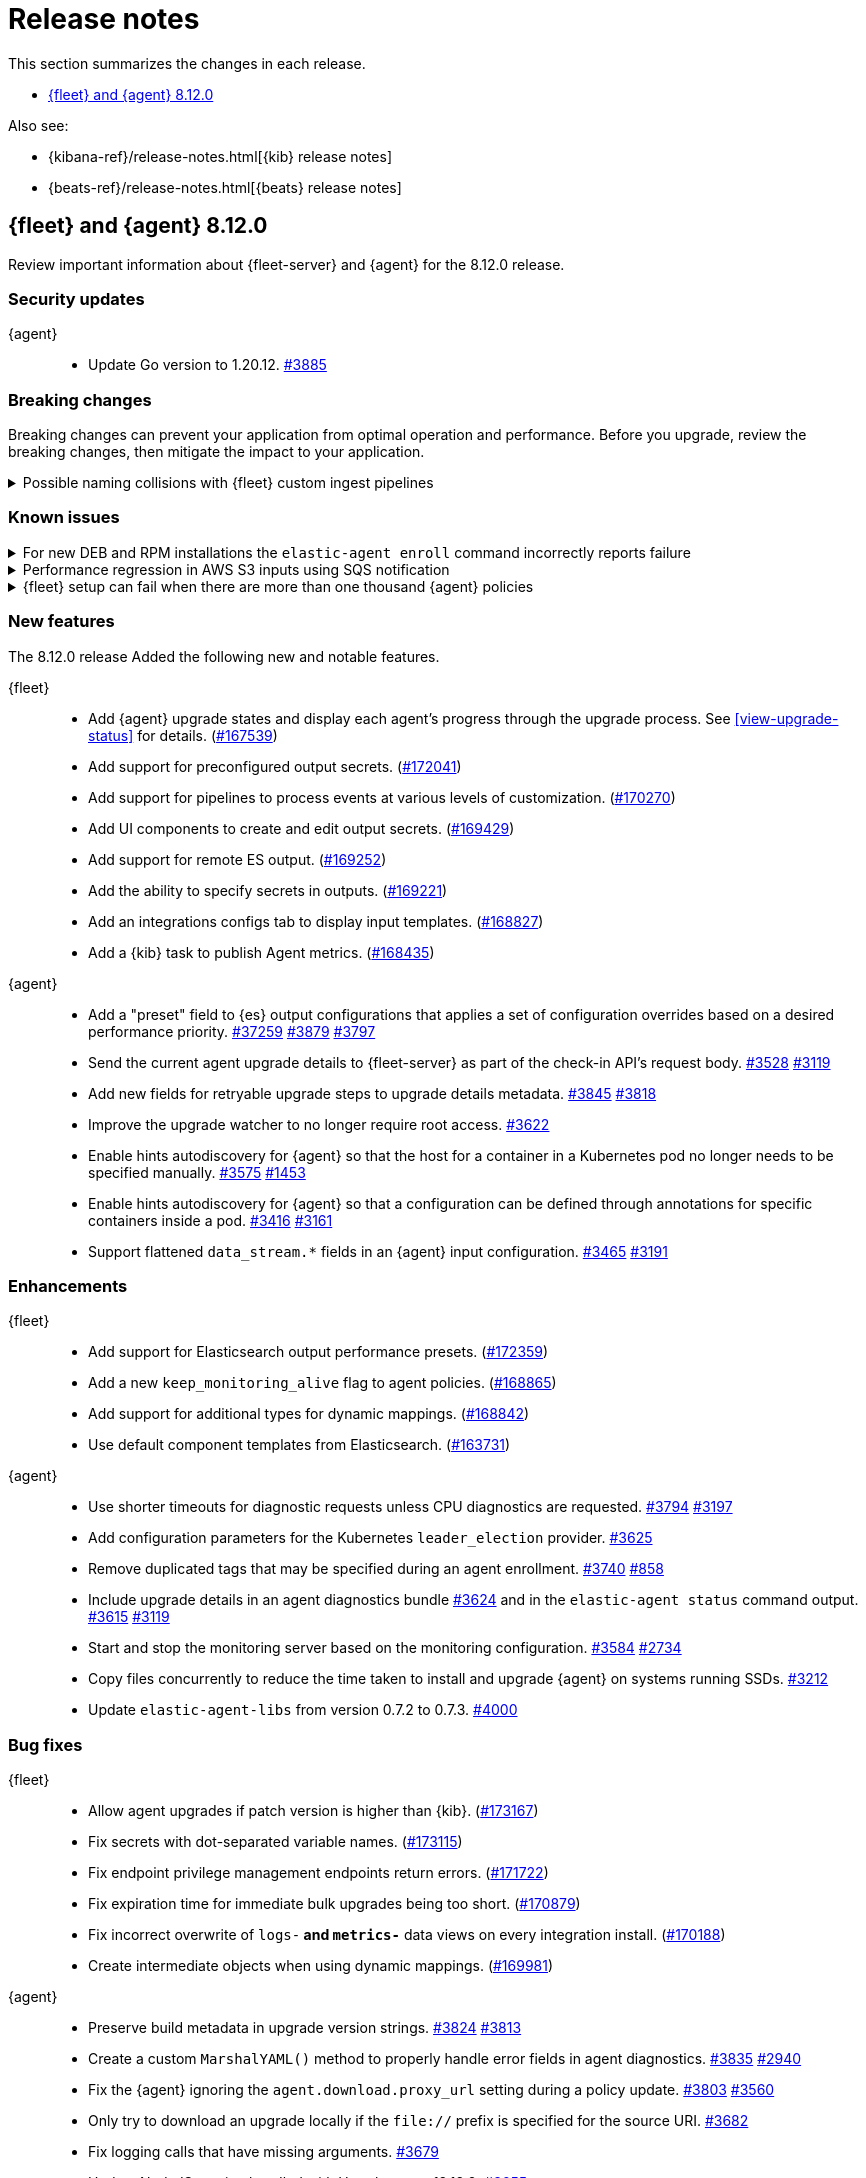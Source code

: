 // Use these for links to issue and pulls.
:kibana-issue: https://github.com/elastic/kibana/issues/
:kibana-pull: https://github.com/elastic/kibana/pull/
:beats-issue: https://github.com/elastic/beats/issues/
:beats-pull: https://github.com/elastic/beats/pull/
:agent-libs-pull: https://github.com/elastic/elastic-agent-libs/pull/
:agent-issue: https://github.com/elastic/elastic-agent/issues/
:agent-pull: https://github.com/elastic/elastic-agent/pull/
:fleet-server-issue: https://github.com/elastic/fleet-server/issues/
:fleet-server-pull: https://github.com/elastic/fleet-server/pull/

[[release-notes]]
= Release notes

This section summarizes the changes in each release.

* <<release-notes-8.12.0>>

Also see:

* {kibana-ref}/release-notes.html[{kib} release notes]
* {beats-ref}/release-notes.html[{beats} release notes]

// begin 8.12.0 relnotes

[[release-notes-8.12.0]]
== {fleet} and {agent} 8.12.0

Review important information about {fleet-server} and {agent} for the 8.12.0 release.

[discrete]
[[security-updates-8.12.0]]
=== Security updates

{agent}::
* Update Go version to 1.20.12. {agent-pull}3885[#3885]

[discrete]
[[breaking-changes-8.12.0]]
=== Breaking changes

Breaking changes can prevent your application from optimal operation and
performance. Before you upgrade, review the breaking changes, then mitigate the
impact to your application.

[discrete]
[[breaking-170270]]
.Possible naming collisions with {fleet} custom ingest pipelines
[%collapsible]
====
*Details* +
Starting in this release, {fleet} <<data-streams-pipelines,ingest pipelines>> can be configured to process events at various levels of customization. If you have a custom pipeline already defined that matches the name of a {fleet} custom ingest pipeline, it may be unexpectedly called for other data streams in other integrations. For details and investigation about the issue refer to {kibana-issue}175254[#175254]. A fix is planned for delivery in the next 8.12 minor release.

**Affected ingest pipelines**

**APM**

* `traces-apm`
* `traces-apm.rum`
* `traces-apm.sampled``

For APM, if you had previously <<data-streams-pipelines,defined an ingest pipeline>> of the form `traces-apm@custom` to customize the ingestion of documents ingested to the `traces-apm` data stream, then by nature of the new `@custom` hooks introduced in issue {kibana-issue}168019[#168019], the `traces-apm@custom` pipeline will be called as a pipeline processor in both the `traces-apm.rum` and `traces-apm.sampled` ingest pipelines. See the following for a comparison of the relevant `processors` blocks for each of these pipeline before and after upgrading to 8.12.0:

[source,json]
----
// traces-apm-8.x.x
{
	"pipeline": {
		"name": "traces-apm@custom",
		"ignore_missing_pipeline": true
	}
}

// traces-apm-8.12.0
{
	"pipeline": {
		"name": "global@custom",
		"ignore_missing_pipeline": true
	}
},
{
	"pipeline": {
		"name": "traces@custom",
		"ignore_missing_pipeline": true
	}
},
{
	"pipeline": {
		"name": "traces-apm@custom",
		"ignore_missing_pipeline": true
	}
},
{
	"pipeline": {
		"name": "traces-apm@custom", <--- Duplicate pipeline entry
		"ignore_missing_pipeline": true
	}
}
----

[source,json]
----
// traces-apm.rum-8.x.x
{
	"pipeline": {
		"name": "traces-apm.rum@custom",
		"ignore_missing_pipeline": true
	}
}

// traces-apm.rum-8.12.0
{
	"pipeline": {
		"name": "global@custom",
		"ignore_missing_pipeline": true
	}
},
{
	"pipeline": {
		"name": "traces@custom",
		"ignore_missing_pipeline": true
	}
},
{
	"pipeline": {
		"name": "traces-apm@custom", <--- Collides with `traces-apm@custom` that may be preexisting
		"ignore_missing_pipeline": true
	}
},
{
	"pipeline": {
		"name": "traces-apm.rum@custom",
		"ignore_missing_pipeline": true
	}
}
----

[source,json]
----

// traces-apm.sampled-8.x.x
{
	"pipeline": {
		"name": "traces-apm.rum@custom",
		"ignore_missing_pipeline": true
	}
}

// traces-apm.sampled-8.12.0
{
	"pipeline": {
		"name": "global@custom",
		"ignore_missing_pipeline": true
	}
},
{
	"pipeline": {
		"name": "traces@custom",
		"ignore_missing_pipeline": true
	}
},
{
	"pipeline": {
		"name": "traces-apm@custom", <--- Collides with `traces-apm@custom` that may be preexisting
		"ignore_missing_pipeline": true
	}
},
{
	"pipeline": {
		"name": "traces-apm.sampled@custom",
		"ignore_missing_pipeline": true
	}
}
----

The immediate workaround to avoid this unwanted behavior is to edit both the `traces-apm.rum` and `traces-apm.sampled` ingest pipelines to no longer include the `traces-apm@custom` pipeline processor.

**Please note that this is a temporary workaround, and this change will be undone if the APM integration is upgraded or reinstalled.**

**{agent}**

The `elastic_agent` integration is subject to the same type of breaking change as described for APM, above. The following ingest pipelines are impacted:

* `logs-elastic_agent`
* `logs-elastic_agent.apm_server`
* `logs-elastic_agent.auditbeat`
* `logs-elastic_agent.cloud_defend`
* `logs-elastic_agent.cloudbeat`
* `logs-elastic_agent.endpoint_security`
* `logs-elastic_agent.filebeat`
* `logs-elastic_agent.filebeat_input`
* `logs-elastic_agent.fleet_server`
* `logs-elastic_agent.heartbeat`
* `logs-elastic_agent.metricbeat`
* `logs-elastic_agent.osquerybeat`
* `logs-elastic_agent.packetbeat`
* `logs-elastic_agent.pf_elastic_collector`
* `logs-elastic_agent.pf_elastic_symbolizer`
* `logs-elastic_agent.pf_host_agent`

The behavior is similar to what's described for APM above: pipelines such as `logs-elastic_agent.filebeat` will include a `pipeline` processor that calls `logs-elastic_agent@custom`. If you have custom processing logic defined in a `logs-elastic_agent@custom` ingest pipeline, it will be called by all of the pipelines listed above.

The workaround is the same: remove the `logs-elastic_agent@custom` pipeline processor from all of the ingest pipelines listed above.


====

[discrete]
[[known-issues-8.12.0]]
=== Known issues

[[known-issue-4084]]
.For new DEB and RPM installations the `elastic-agent enroll` command incorrectly reports failure
[%collapsible]
====

*Details*

When you run the <<elastic-agent-enroll-command,`elastic-agent enroll`>> command for an RPM or DEB {agent} package, a `Retarting agent daemon` message appears in the command output, followed by a `Restart attempt failed` error.

*Impact* +

The error does not mean that the enrollment failed. The enrollment actually succeeded. You can ignore the `Restart attempt failed` error and continue by running the following commands, after which {agent} should successfully connect to {fleet}:

[source,console]
----
sudo systemctl enable elastic-agent 
sudo systemctl start elastic-agent
----

====

[[known-issue-37754]]
.Performance regression in AWS S3 inputs using SQS notification
[%collapsible]
====

*Details*

In 8.12 the default memory queue flush interval was raised from 1 second to 10 seconds. In many configurations this improves performance because it allows the output to batch more events per round trip, which improves efficiency. However, the SQS input has an extra bottleneck that interacts badly with the new value.

For more details see {beats-issue}37754[#37754].

*Impact* +

If you are using the Elasticsearch output, and your configuration uses a performance preset, switch it to `preset: latency`. If you use no preset or use `preset: custom`, then set `queue.mem.flush.timeout: 1s` in your output configuration.

If you are not using the Elasticsearch output, set `queue.mem.flush.timeout: 1s` in your output configuration.

To configure the output parameters for a {fleet}-managed agent, see <<es-output-settings-yaml-config>>. For a standalone agent, see <<elastic-agent-output-configuration>>.

====

[[known-issue-sec8366]]
.{fleet} setup can fail when there are more than one thousand {agent} policies
[%collapsible]
====

*Details*

When you set up {fleet} with a very high volume of {agent} policies, one thousand or more, you may encounter an error similar to the following:

[source,console]
----
[ERROR][plugins.fleet] Unknown error happened while checking Uninstall Tokens validity: 'ResponseError: all shards failed: search_phase_execution_exception
	Caused by:
		too_many_nested_clauses: Query contains too many nested clauses; maxClauseCount is set to 5173
----

The exact number of {agent} policies required to cause the error depends in part on the size of the {es} cluster, but generally it can happen with volumes above approximately one thousand policies.

*Impact* +

Currently there is no workaround for the issue but a fix is planned to be included in the next version 8.12 release.

Note that according to our <<agent-policy-scaling-recommendations,policy scaling recommendations>>, the current recommended maximum number of {agent} policies supported by {fleet} is 500.

====

[discrete]
[[new-features-8.12.0]]
=== New features

The 8.12.0 release Added the following new and notable features.

{fleet}::
* Add {agent} upgrade states and display each agent's progress through the upgrade process. See <<view-upgrade-status>> for details. ({kibana-pull}167539[#167539])
* Add support for preconfigured output secrets. ({kibana-pull}172041[#172041])
* Add support for pipelines to process events at various levels of customization. ({kibana-pull}170270[#170270])
* Add UI components to create and edit output secrets. ({kibana-pull}169429[#169429])
* Add support for remote ES output. ({kibana-pull}169252[#169252])
* Add the ability to specify secrets in outputs. ({kibana-pull}169221[#169221])
* Add an integrations configs tab to display input templates. ({kibana-pull}168827[#168827])
* Add a {kib} task to publish Agent metrics. ({kibana-pull}168435[#168435])

{agent}::
* Add a "preset" field to {es} output configurations that applies a set of configuration overrides based on a desired performance priority. {beats-pull}37259[#37259] {agent-pull}3879[#3879] {agent-issue}3797[#3797]
* Send the current agent upgrade details to {fleet-server} as part of the check-in API's request body. {agent-pull}3528[#3528] {agent-issue}3119[#3119]
* Add new fields for retryable upgrade steps to upgrade details metadata. {agent-pull}3845[#3845] {agent-issue}3818[#3818]
* Improve the upgrade watcher to no longer require root access. {agent-pull}3622[#3622]
* Enable hints autodiscovery for {agent} so that the host for a container in a Kubernetes pod no longer needs to be specified manually. {agent-pull}3575[#3575] 
{agent-issue}1453[#1453]
* Enable hints autodiscovery for {agent} so that a configuration can be defined through annotations for specific containers inside a pod. {agent-pull}3416[#3416] 
{agent-issue}3161[#3161]
* Support flattened `data_stream.*` fields in an {agent} input configuration. {agent-pull}3465[#3465] {agent-issue}3191[#3191]

[discrete]
[[enhancements-8.12.0]]
=== Enhancements

{fleet}::
* Add support for Elasticsearch output performance presets. ({kibana-pull}172359[#172359])
* Add a new `keep_monitoring_alive` flag to agent policies. ({kibana-pull}168865[#168865])
* Add support for additional types for dynamic mappings. ({kibana-pull}168842[#168842])
* Use default component templates from Elasticsearch. ({kibana-pull}163731[#163731])

{agent}::
* Use shorter timeouts for diagnostic requests unless CPU diagnostics are requested. {agent-pull}3794[#3794] {agent-issue}3197[#3197]
* Add configuration parameters for the Kubernetes `leader_election` provider. {agent-pull}3625[#3625]
* Remove duplicated tags that may be specified during an agent enrollment. {agent-pull}3740[#3740] {agent-issue}858[#858]
* Include upgrade details in an agent diagnostics bundle {agent-pull}3624[#3624] and in the `elastic-agent status` command output. {agent-pull}3615[#3615] {agent-issue}3119[#3119]
* Start and stop the monitoring server based on the monitoring configuration. {agent-pull}3584[#3584] {agent-issue}2734[#2734]
* Copy files concurrently to reduce the time taken to install and upgrade {agent} on systems running SSDs. {agent-pull}3212[#3212]
* Update `elastic-agent-libs` from version 0.7.2 to 0.7.3. {agent-pull}4000[#4000]

[discrete]
[[bug-fixes-8.12.0]]
=== Bug fixes

{fleet}::
* Allow agent upgrades if patch version is higher than {kib}. ({kibana-pull}173167[#173167])
* Fix secrets with dot-separated variable names. ({kibana-pull}173115[#173115])
* Fix endpoint privilege management endpoints return errors. ({kibana-pull}171722[#171722])
* Fix expiration time for immediate bulk upgrades being too short. ({kibana-pull}170879[#170879])
* Fix incorrect overwrite of `logs-*` and `metrics-*` data views on every integration install. ({kibana-pull}170188[#170188])
* Create intermediate objects when using dynamic mappings. ({kibana-pull}169981[#169981])

{agent}::
* Preserve build metadata in upgrade version strings. {agent-pull}3824[#3824] {agent-issue}3813[#3813]
* Create a custom `MarshalYAML()` method to properly handle error fields in agent diagnostics. {agent-pull}3835[#3835] {agent-issue}2940[#2940]
* Fix the {agent} ignoring the `agent.download.proxy_url` setting during a policy update. {agent-pull}3803[#3803] {agent-issue}3560[#3560]
* Only try to download an upgrade locally if the `file://` prefix is specified for the source URI. {agent-pull}3682[#3682]
* Fix logging calls that have missing arguments. {agent-pull}3679[#3679]
* Update NodeJS version bundled with Heartbeat to v18.18.2. {agent-pull}3655[#3655]
* Use a third-party library to track progress during install and uninstall operations. {agent-pull}3623[#3623] {agent-issue}3607[#3607]
* Enable the {agent} container to run on Azure Container Instances. {agent-pull}3778[#3778] {agent-issue}3711[#3711]
* When a scheduled upgrade expires, set the upgrade state to failed. {agent-pull}3902[#3902] {agent-issue}3817[#3817]
* Update `elastic-agent-autodiscover` to version 0.6.6 and fix default metadata configuration. {agent-pull}3938[#3938] 

// end 8.12.0 relnotes



// ---------------------
//TEMPLATE
//Use the following text as a template. Remember to replace the version info.

// begin 8.7.x relnotes

//[[release-notes-8.7.x]]
//== {fleet} and {agent} 8.7.x

//Review important information about the {fleet} and {agent} 8.7.x release.

//[discrete]
//[[security-updates-8.7.x]]
//=== Security updates

//{fleet}::
//* add info

//{agent}::
//* add info

//[discrete]
//[[breaking-changes-8.7.x]]
//=== Breaking changes

//Breaking changes can prevent your application from optimal operation and
//performance. Before you upgrade, review the breaking changes, then mitigate the
//impact to your application.

//[discrete]
//[[breaking-PR#]]
//.Short description
//[%collapsible]
//====
//*Details* +
//<Describe new behavior.> For more information, refer to {kibana-pull}PR[#PR].

//*Impact* +
//<Describe how users should mitigate the change.> For more information, refer to {fleet-guide}/fleet-server.html[Fleet Server].
//====

//[discrete]
//[[known-issues-8.7.x]]
//=== Known issues

//[[known-issue-issue#]]
//.Short description
//[%collapsible]
//====

//*Details*

//<Describe known issue.>

//*Impact* +

//<Describe impact or workaround.>

//====

//[discrete]
//[[deprecations-8.7.x]]
//=== Deprecations

//The following functionality is deprecated in 8.7.x, and will be removed in
//8.7.x. Deprecated functionality does not have an immediate impact on your
//application, but we strongly recommend you make the necessary updates after you
//upgrade to 8.7.x.

//{fleet}::
//* add info

//{agent}::
//* add info

//[discrete]
//[[new-features-8.7.x]]
//=== New features

//The 8.7.x release Added the following new and notable features.

//{fleet}::
//* add info

//{agent}::
//* add info

//[discrete]
//[[enhancements-8.7.x]]
//=== Enhancements

//{fleet}::
//* add info

//{agent}::
//* add info

//[discrete]
//[[bug-fixes-8.7.x]]
//=== Bug fixes

//{fleet}::
//* add info

//{agent}::
//* add info

// end 8.7.x relnotes
